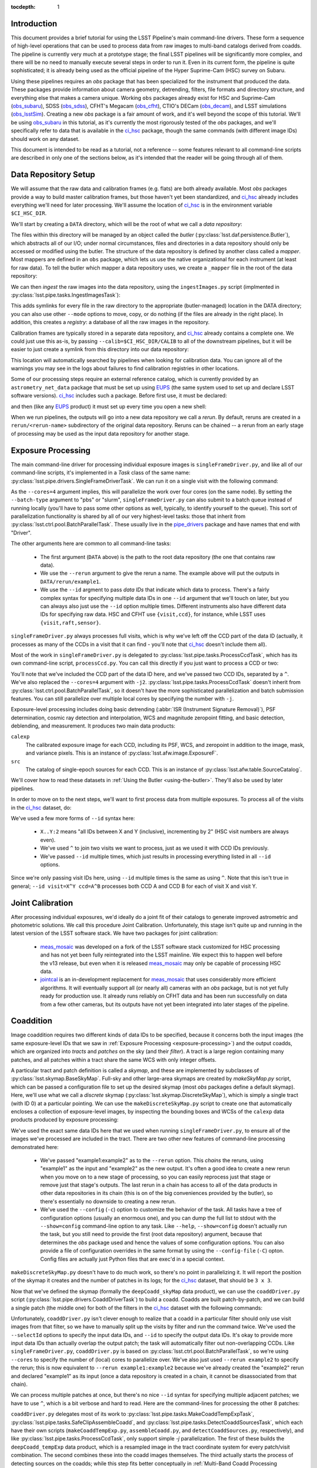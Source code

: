 
:tocdepth: 1

Introduction
============

This document provides a brief tutorial for using the LSST Pipeline's main command-line drivers.  These form a sequence of high-level operations that can be used to process data from raw images to multi-band catalogs derived from coadds.  The pipeline is currently very much at a prototype stage; the final LSST pipelines will be significantly more complex, and there will be no need to manually execute several steps in order to run it.  Even in its current form, the pipeline is quite sophisticated; it is already being used as the official pipeline of the Hyper Suprime-Cam (HSC) survey on Subaru.

Using these pipelines requires an *obs* package that has been specialized for the instrument that produced the data.  These packages provide information about camera geometry, detrending, filters, file formats and directory structure, and everything else that makes a camera unique.  Working ``obs`` packages already exist for HSC and Suprime-Cam (`obs_subaru`_), SDSS (`obs_sdss`_), CFHT's Megacam (`obs_cfht`_), CTIO's DECam (`obs_decam`_), and LSST simulations (`obs_lsstSim`_).  Creating a new *obs* package is a fair amount of work, and it's well beyond the scope of this tutorial.  We'll be using `obs_subaru`_ in this tutorial, as it's currently the most rigorously tested of the *obs* packages, and we'll specifically refer to data that is available in the `ci_hsc`_ package, though the same commands (with different image IDs) should work on any dataset.

.. _obs_subaru: https://github.com/lsst/obs_subaru

.. _obs_sdss: https://github.com/lsst/obs_sdss

.. _obs_cfht: https://github.com/lsst/obs_cfht

.. _obs_decam: https://github.com/lsst/obs_decam

.. _obs_lsstSim: https://github.com/lsst/obs_lsstSim

.. _ci_hsc: https://github.com/lsst/ci_hsc

This document is intended to be read as a tutorial, not a reference -- some features relevant to all command-line scripts are described in only one of the sections below, as it's intended that the reader will be going through all of them.


.. _data-repository-setup:

Data Repository Setup
=====================

We will assume that the raw data and calibration frames (e.g. flats) are both already available.  Most *obs* packages provide a way to build master calibration frames, but those haven't yet been standardized, and `ci_hsc`_ already includes everything we'll need for later processing.  We'll assume the location of `ci_hsc`_ is in the environment variable ``$CI_HSC_DIR``.

We'll start by creating a ``DATA`` directory, which will be the root of what we call a *data repository*:

.. prompt:: bash

  mkdir DATA

The files within this directory will be managed by an object called the *butler* (:py:class:`lsst.daf.persistence.Butler`), which abstracts all of our I/O; under normal circumstances, files and directories in a data repository should only be accessed or modified using the butler.  The structure of the data repository is defined by another class called a *mapper*.  Most mappers are defined in an ``obs`` package, which lets us use the native organizational for each instrument (at least for raw data).  To tell the butler which mapper a data repository uses, we create a ``_mapper`` file in the root of the data repository:

.. prompt:: bash

  echo "lsst.obs.hsc.HscMapper" > DATA/_mapper

We can then *ingest* the raw images into the data repository, using the ``ingestImages.py`` script (implmented in :py:class:`lsst.pipe.tasks.IngestImagesTask`):

.. prompt:: bash

  ingestImages.py DATA $CI_HSC_DIR/raw/*.fits --mode=link

This adds symlinks for every file in the raw directory to the appropriate (butler-managed) location in the DATA directory; you can also use other ``--mode`` options to move, copy, or do nothing (if the files are already in the right place).  In addition, this creates a *registry*: a database of all the raw images in the repository.

Calibration frames are typically stored in a separate data repository, and `ci_hsc`_ already contains a complete one.  We could just use this as-is, by passing ``--calib=$CI_HSC_DIR/CALIB`` to all of the downstream pipelines, but it will be easier to just create a symlink from this directory into our data repository:

.. prompt:: bash

  cd DATA

.. prompt:: bash

  ln -s $CI_HSC_DIR/CALIB .

This location will automatically searched by pipelines when looking for calibration data.  You can ignore all of the warnings you may see in the logs about failures to find calibration registries in other locations.

Some of our processing steps require an external reference catalog, which is currently provided by an ``astrometry_net_data`` package that must be set up using `EUPS`_ (the same system used to set up and declare LSST software versions).  `ci_hsc`_ includes such a package.  Before first use, it must be declared:

.. prompt:: bash

  eups declare -r sdss-dr9-fink-v5b astrometry_net_data \
    $CI_HSC_DIR/sdss-dr9-fink-v5b+ci_hsc

and then (like any `EUPS`_ product) it must set up every time you open a new shell:

.. prompt:: bash

  setup astrometry_net_data sdss-dr9-fink-v5b+ci_hsc

When we run pipelines, the outputs will go into a new data repository we call a *rerun*.  By default, reruns are created in a ``rerun/<rerun-name>`` subdirectory of the original data repository.  Reruns can be chained -- a rerun from an early stage of processing may be used as the input data repository for another stage.

.. _EUPS: https://developer.lsst.io/build-ci/eups_tutorial.html

.. _exposure-processing:

Exposure Processing
===================

The main command-line driver for processing individual exposure images is ``singleFrameDriver.py``, and like all of our command-line scripts, it's implemented in a *Task* class of the same name: :py:class:`lsst.pipe.drivers.SingleFrameDriverTask`.  We can run it on a single visit with the following command:

.. prompt:: bash

  singleFrameDriver.py DATA --rerun example1a --id visit=903334 --cores=4

As the ``--cores=4`` argument implies, this will parallelize the work over four cores (on the same node).  By setting the ``--batch-type`` argument to "pbs" or "slurm", ``singleFrameDriver.py`` can also submit to a batch queue instead of running locally (you'll have to pass some other options as well, typically, to identify yourself to the queue).  This sort of parallelization functionality is shared by all of our very highest-level tasks: those that inherit from :py:class:`lsst.ctrl.pool.BatchParallelTask`.  These usually live in the `pipe_drivers`_ package and have names that end with "Driver".

.. _pipe_drivers: https://github.com/lsst/pipe_drivers

The other arguments here are common to all command-line tasks:

 - The first argument (``DATA`` above) is the path to the root data repository (the one that contains raw data).

 - We use the ``--rerun`` argument to give the rerun a name.  The example above will put the outputs in ``DATA/rerun/example1``.

 - We use the ``--id`` argment to pass *data IDs* that indicate which data to process.  There's a fairly complex syntax for specifying multiple data IDs in one ``--id`` argument that we'll touch on later, but you can always also just use the ``--id`` option multiple times.  Different instruments also have different data IDs for specifying raw data.  HSC and CFHT use ``{visit,ccd}``, for instance, while LSST uses ``{visit,raft,sensor}``.

``singleFrameDriver.py`` always processes full visits, which is why we've left off the CCD part of the data ID (actually, it processes as many of the CCDs in a visit that it can find - you'll note that `ci_hsc`_ doesn't include them all).

Most of the work in ``singleFrameDriver.py`` is delegated to :py:class:`lsst.pipe.tasks.ProcessCcdTask`, which has its own command-line script, ``processCcd.py``.  You can call this directly if you just want to process a CCD or two:

.. prompt:: bash

  processCcd.py DATA --rerun example1b --id visit=903334 ccd=16^100 -j2

You'll note that we've included the CCD part of the data ID here, and we've passed two CCD IDs, separated by a ``^``.  We've also replaced the ``--cores=4`` argument with ``-j2``.  :py:class:`lsst.pipe.tasks.ProcessCcdTask` doesn't inherit from :py:class:`lsst.ctrl.pool.BatchParallelTask`, so it doesn't have the more sophisticated parallelization and batch submission features.  You can still parallelize over multiple local cores by specifying the number with ``-j``.

Exposure-level processing includes doing basic detrending (:abbr:`ISR (Instrument Signature Removal)`), PSF determination, cosmic ray detection and interpolation, WCS and magnitude zeropoint fitting, and basic detection, deblending, and measurement.  It produces two main data products:

``calexp``
  The calibrated exposure image for each CCD, including its PSF, WCS, and zeropoint in addition to the image, mask, and variance pixels.  This is an instance of :py:class:`lsst.afw.image.ExposureF`.

``src``
  The catalog of single-epoch sources for each CCD.  This is an instance of :py:class:`lsst.afw.table.SourceCatalog`.

We'll cover how to read these datasets in :ref:`Using the Butler <using-the-butler>`.  They'll also be used by later pipelines.

In order to move on to the next steps, we'll want to first process data from multiple exposures.  To process all of the visits in the `ci_hsc`_ dataset, do:

.. prompt:: bash

  singleFrameDriver.py DATA --rerun example1 --cores=4 \
    --id visit=903334..903338:2 --id visit=903342..903346:2 \
    --id visit=903986..903990:2 --id visit=904010^904014

We've used a few more forms of ``--id`` syntax here:

 - ``X..Y:2`` means "all IDs between X and Y (inclusive), incrementing by 2" (HSC visit numbers are always even).

 - We've used ``^`` to join two visits we want to process, just as we used it with CCD IDs previously.

 - We've passed ``--id`` multiple times, which just results in processing everything listed in all ``--id`` options.

Since we're only passing visit IDs here, using ``--id`` multiple times is the same as using ``^``.  Note that this isn't true in general; ``--id visit=X^Y ccd=A^B`` processes both CCD A and CCD B for each of visit X and visit Y.


.. _joint-calibration:

Joint Calibration
=================

After processing individual exposures, we'd ideally do a joint fit of their catalogs to generate improved astrometric and photometric solutions.  We call this procedure Joint Calibration.  Unfortunately, this stage isn't quite up and running in the latest version of the LSST software stack.  We have two packages for joint calibration:

 - `meas_mosaic`_ was developed on a fork of the LSST software stack customized for HSC processing and has not yet been fully reintegrated into the LSST mainline.  We expect this to happen well before the v13 release, but even when it is released `meas_mosaic`_ may only be capable of processing HSC data.

 - `jointcal`_ is an in-development replacement for `meas_mosaic`_ that uses considerably more efficient algorithms.  It will eventually support all (or nearly all) cameras with an *obs* package, but is not yet fully ready for production use.  It already runs reliably on CFHT data and has been run successfully on data from a few other cameras, but its outputs have not yet been integrated into later stages of the pipeline.

.. _meas_mosaic: https://github.com/lsst/meas_mosaic

.. _jointcal: https://github.com/lsst/jointcal


.. _coaddition:

Coaddition
==========

Image coaddition requires two different kinds of data IDs to be specified, because it concerns both the input images (the same exposure-level IDs that we saw in :ref:`Exposure Processing <exposure-processing>`) and the output coadds, which are organized into *tracts* and *patches* on the sky (and their *filter*).  A tract is a large region containing many patches, and all patches within a tract share the same WCS with only integer offsets.

A particular tract and patch definition is called a *skymap*, and these are implemented by subclasses of :py:class:`lsst.skymap.BaseSkyMap`.  Full-sky and other large-area skymaps are created by `makeSkyMap.py` script, which can be passed a configuration file to set up the desired skymap (most *obs* packages define a default skymap).  Here, we'll use what we call a *discrete* skymap (:py:class:`lsst.skymap.DiscreteSkyMap`), which is simply a single tract (with ID 0) at a particular pointing.  We can use the ``makeDiscreteSkyMap.py`` script to create one that automatically encloses a collection of exposure-level images, by inspecting the bounding boxes and WCSs of the ``calexp`` data products produced by exposure processing:

.. prompt:: bash

  makeDiscreteSkyMap.py DATA --rerun example1:example2 \
    --id visit=903334..903338:2 --id visit=903342..903346:2 \
    --id visit=903986..903990:2 --id visit=904010^904014 \
    --config skyMap.projection="TAN"

We've used the exact same data IDs here that we used when running ``singleFrameDriver.py``, to ensure all of the images we've processed are included in the tract.  There are two other new features of command-line processing demonstrated here:

 - We've passed "example1:example2" as to the ``--rerun`` option.  This *chains* the reruns, using "example1" as the input and "example2" as the new output.  It's often a good idea to create a new rerun when you move on to a new stage of processing, so you can easily reprocess just that stage or remove just that stage's outputs.  The last rerun in a chain has access to all of the data products in other data repositories in its chain (this is on of the big conveniences provided by the butler), so there's essentially no downside to creating a new rerun.

 - We've used the ``--config`` (``-c``) option to customize the behavior of the task.  All tasks have a tree of configuration options (usually an enormous one), and you can dump the full list to stdout with the ``--show=config`` command-line option to any task.  Like ``--help``, ``--show=config`` doesn't actually run the task, but you still need to provide the first (root data repository) argument, because that determines the *obs* package used and hence the values of some configuration options.  You can also provide a file of configuration overrides in the same format by using the ``--config-file`` (``-C``) opton.  Config files are actually just Python files that are exec'd in a special context.

``makeDiscreteSkyMap.py`` doesn't have to do much work, so there's no point in parallelizing it.  It will report the position of the skymap it creates and the number of patches in its logs; for the `ci_hsc`_ dataset, that should be ``3 x 3``.

Now that we've defined the skymap (formally the ``deepCoadd_skyMap`` data product), we can use the ``coaddDriver.py`` script (:py:class:`lsst.pipe.drivers.CoaddDriverTask`) to build a coadd.  Coadds are built patch-by-patch, and we can build a single patch (the middle one) for both of the filters in the `ci_hsc`_ dataset with the following commands:

.. prompt:: bash

  coaddDriver.py DATA --rerun example2 \
    --selectId visit=903334..903338:2 --selectId visit=903342..903346:2 \
    --id tract=0 patch=1,1 filter=HSC-R --cores=4

.. prompt:: bash

  coaddDriver.py DATA --rerun example2 \
    --selectId visit=903986..903990:2 --selectId visit=904010^904014 \
    --id tract=0 patch=1,1 filter=HSC-I --cores=4

Unfortunately, ``coaddDriver.py`` isn't clever enough to realize that a coadd in a particular filter should only use visit images from that filter, so we have to manually split up the visits by filter and run the command twice.  We've used the ``--selectId`` options to specify the input data IDs, and ``--id`` to specify the output data IDs.  It's okay to provide more input data IDs than actually overlap the output patch; the task will automatically filter out non-overlapping CCDs.  Like ``singleFrameDriver.py``, ``coaddDriver.py`` is based on :py:class:`lsst.ctrl.pool.BatchParallelTask`, so we're using ``--cores`` to specify the number of (local) cores to parallelize over.  We've also just used ``--rerun example2`` to specify the rerun; this is now equivalent to ``--rerun example1:example2`` because we've already created the "example2" rerun and declared "example1" as its input (once a data repository is created in a chain, it cannot be disassociated from that chain).

We can process multiple patches at once, but there's no nice ``--id`` syntax for specifying multiple adjacent patches; we have to use ``^``, which is a bit verbose and hard to read.  Here are the command-lines for processing the other 8 patches:

.. prompt:: bash

  coaddDriver.py DATA --rerun example2 \
    --selectId visit=903334..903338:2 --selectId visit=903342..903346:2 \
    --id tract=0 patch=0,0^0,1^0,2^1,0^1,2^2,0^2,1^2,2 filter=HSC-R \
    --cores=4

.. prompt:: bash

  coaddDriver.py DATA --rerun example2 \
    --selectId visit=903986..903990:2 --selectId visit=904010^904014 \
    --id tract=0 patch=0,0^0,1^0,2^1,0^1,2^2,0^2,1^2,2 filter=HSC-I \
    --cores=4

``coaddDriver.py`` delegates most of its work to :py:class:`lsst.pipe.tasks.MakeCoaddTempExpTask`, :py:class:`lsst.pipe.tasks.SafeClipAssembleCoadd`, and :py:class:`lsst.pipe.tasks.DetectCoaddSourcesTask`, which each have their own scripts (``makeCoaddTempExp.py``, ``assembleCoadd.py``, and ``detectCoaddSources.py``, respectively), and like :py:class:`lsst.pipe.tasks.ProcessCcdTask`, only support simple `-j` parallelization.  The first of these builds the ``deepCoadd_tempExp`` data product, which is a resampled image in the tract coordinate system for every patch/visit combination.  The second combines these into the coadd images themselves.  The third actually starts the process of detecting sources on the coadds; while this step fits better conceptually in :ref:`Multi-Band Coadd Processing <multiband-coadd-processing>`, it actually modifies the coadd images themselves (by subtracting the background and setting a mask bit to indicate detections).  So we do detection as part of coaddition to allow us to only write one set of coadd images, and to do so only once (though both sets of images are written by default).

There are a few features of our coadds that are worth pointing briefly here:

 - Our coadds are not PSF-homogenized.  Instead, we construct a PSF model on the coadd by interpolating, resampling, and combining the single-exposure PSF models with the appropriate weights.  Eventually LSST will produce PSF-homgenized coadds as well, and there are already some configuration options to enable this, but they're currently broken (resampling and PSF homogenization are done in the wrong order, so the homogenization doesn't quite work).

 - We do not do any direct outlier rejection when building our coadds, as this can do serious damage to coadd PSFs.  Instead, we find artifacts (e.g. satellite trails) by comparing the difference between a coadd built with per-pixel outlier rejection and a coadd built with no rejection whatsoever to detections done on single visits.  Masking artifacts found this way does much less damage to the PSFs (and it lets us flag objects whose PSFs have been damanged), and it frequently works better than pixel-level outlier rejection.  It doesn't work perfectly, however, and it's not the approach we plan to eventually use in LSST operations (we'll instead find these artifacts on difference images).

 - We ultimately plan to delay all background subtraction until after coaddition, while using a procedure called *background matching* to ensure backgrounds are consistently defined over groups of overlapping images.  This isn't working yet, but there are still a lot of configuration options in the coaddition tasks for it.

The data products produced by coaddition are:

``deepCoadd_tempExp``
  Resampled images for every patch/visit combination.  These may be deleted after coadds are built to save space.  This is one of the few operations where direct filesystem operations are necessary, however -- there's no way to do this with the butler yet.

``deepCoadd_calexp``
  Background-subtracted coadds with detection masks.  Includes the coadded PSF model.

``deepCoadd``
  Original coadds without detection masks and only any background subtraction done on the individual images.  Includes the coadded PSF model.  These are not used by later pipelines, and writing them can be disabled by passing the config option ``assembleCoadd.doWrite=False`` to ``coaddDriver.py``.

``deepCoadd_det``
  A catalog of detections, done separately on each patch/band combination.  As there is no deblending or measurement of these detections, this catalog is not very useful directly, but it is an important input to the next stage of processing.


.. _multiband-coadd-processing:

Multi-Band Coadd Processing
===========================

LSST's coadd processing pipeline is designed to produce consistent cross-band catalogs, in terms of both deblending and measurement.  After detecting separately in every band (which is included in :ref:`Coaddition <coaddition>`), there are four steps, each of which is associated with its own command-line task:

 - We merge detections across bands in a patch using :py:class:`lsst.pipe.tasks.MergeCoaddDetectionsTask` (``mergeCoaddDetections.py``).  This produces a single catalog data product, ``deepCoadd_mergeDet``.  Like ``deepCoadd_det``, this catalog isn't useful on its own.

 - We deblend and measure objects independently in every band using :py:class:`lsst.pipe.tasks.MeasureMergedCoaddSourcesTask` (``measureCoaddSources.py``).  This produces the first generally useful coadd catalog, ``deepCoadd_meas``.  Because the objects are defined consistently across all bands, the rows of the per-band ``deepCoadd_meas`` catalogs refers to the same objects, making them easy to compare.

 - We compare measurements across bands, selecting a "reference" band for every object, using :py:class:`lsst.pipe.tasks.MergeMeasurementsTask` (``mergeCoaddMeasurements.py``).  This produces the ``deepCoadd_ref`` catalog (one for all bands), which just copies a row from the ``deepCoadd_meas`` corresponding to each object's reference band, while adding a flag to indicate which band was selected as the reference for that object.

 - We measure again in every band while holding the positions and shapes fixed at the values measured in each object's reference band, using :py:class:`lsst.meas.base.ForcedPhotCoaddTask` (``forcedPhotCoadd.py``).  This produces the ``deepCoadd_forced_src`` dataset, which provides the flux measurements that provide our best estimates of colors.

Because our coads are not PSF-homogenized, the forced coadd fluxes don't produce consistent colors unless some other form of PSF correction is applied.  The PSF fluxes and optional CModel fluxes (see :ref:`Enabling Extension Packages <enabling-extension-packages>`) do provide this correction, while other fluxes do not (and the CModel correction is only approximate; it depends on how well the galaxy's morphology can be approximated by a simple model).

There is no need to run these tasks independently; the `multiBandDriver.py` script (:py:class:`lsst.pipe.drivers.MultiBandDriverTask`) can be used to run them all in the appropriate order:

.. prompt:: bash

  multiBandDriver.py DATA --rerun example2:example3 \
    --id tract=0 patch=0,0^0,1^0,2^1,0^1,1^1,2^2,0^2,1^2,2 filter=HSC-R^HSC-I \
    --cores=4

This is a :py:class:`lsst.ctrl.pool.BatchParallelTask`, so all of the more sophisticated parallelization options are available.


.. _other-command-line-tasks:

Other Command-Line Tasks
========================

The LSST includes a few more pipelines that aren't covered in detail here.  None of these are :py:class:`lsst.ctrl.pool.BatchParallelTask`\s, so they don't support sophisticated parallelization.  The most important ones are:

 - Calibration product production, using the ``construct[Bias,Dark,Flat,Fringe].py`` scripts.  These have only been rigorously tested on HSC data, and may not be usable for other cameras yet.

 - Forced photometry on exposure images with the coadd reference catalog, using ``forcedPhotCcd.py`` (:py:class:`lsst.meas.base.ForcedPhotCcdTask`).  This works, but we don't have a way to deblend sources in this mode of processing yet, so the results are suspect for blended objects.

 - Difference imaging and transient source detection and characterization, using ``imageDifference.py`` (:py:class:`lsst.meas.base.ImageDifferenceTask`).  This has been run quite successfully on several datasets by experts, but may require some configuration-tuning to get high-quality results in general.


.. _enabling-extension-packages:

Enabling Extension Packages
===========================

Some of the most useful measurement algorithms are included in the LSST stack as optional extension packages, and may not be enabled by default for a particular *obs* package (and even if they are, a `EUPS` product may need to be explicitly setup).

These include:

 - Kron photometry, in the `meas_extensions_photometryKron`_ package.
 - Weak-lensing using the HSM algorithms, in the `meas_extensions_shapeHSM`_ package.
 - CModel galaxy photometry, in the `meas_modelfit`_ package.

With the exception of CModel, simply setting up these `EUPS`_ products will enable them when processing HSC data (and CModel will be enabled in this way very soon).  For other *obs* packages, we recommend inspecting the ``config`` directory of the `obs_subaru`_ to find configuration files that can be used to enable these extensions (such a file exists for CModel as well, even though it isn't used by default).

Note that photometry extension algorithms should be enabled in both exposure processing and coadd processing, even if coadd fluxes are the only ones of interest; we need to run the algorithms on individual exposures to calculate their aperture corrections, which are then coadded along with the PSFs to calculate coadd-level aperture corrections.

.. _meas_extensions_photometryKron: https://github.com/lsst/meas_extensions_photometryKron

.. _meas_extensions_shapeHSM: https://github.com/lsst/meas_extensions_shapeHSM

.. _meas_modelfit: https://github.com/lsst/meas_modelfit


.. _using-the-butler:

Using the Butler
================


.. _frequently-encountered-problems:

Frequently Encountered Problems
===============================

Configuration and Software Version Changes
------------------------------------------

Clobbering and Skipping Outputs
-------------------------------
